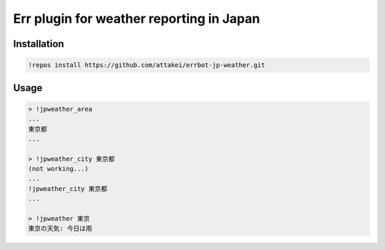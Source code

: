 Err plugin for weather reporting in Japan
=========================================

Installation
------------

.. code-block:: bash

   !repos install https://github.com/attakei/errbot-jp-weather.git

Usage
-----

.. code-block:: bash

   > !jpweather_area
   ...
   東京都
   ...

   > !jpweather_city 東京都
   (not working...)
   ...
   !jpweather_city 東京都
   ...

   > !jpweather 東京
   東京の天気: 今日は雨
